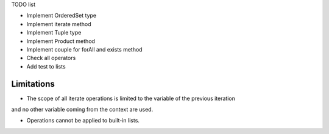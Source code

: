 


TODO list

* Implement OrderedSet type
* Implement iterate method
* Implement Tuple type
* Implement Product method
* Implement couple for forAll and exists method
* Check all operators
* Add test to lists


Limitations
-----------
* The scope of all iterate operations is limited to the variable of the previous iteration
and no other variable coming from the context are used.

* Operations cannot be applied to built-in lists.
